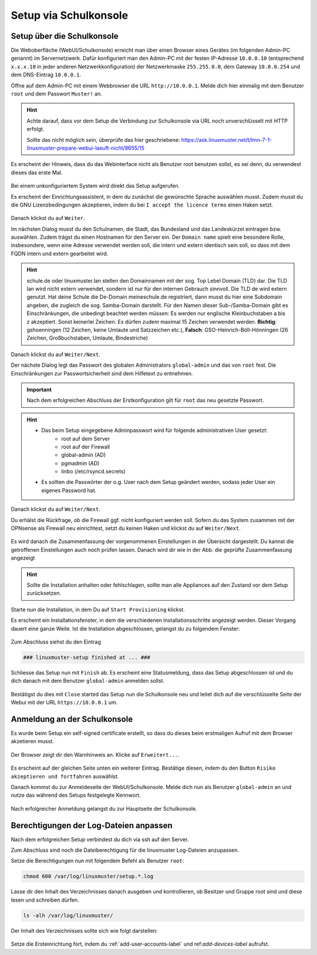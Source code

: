 .. _setup-gui-label:

======================
Setup via Schulkonsole
======================

.. sectionauthor:: `@cweikl <https://ask.linuxmuster.net/u/cweikl>`_,
           `@MachtDochNix <https://ask.linuxmuster.net/u/machtdochnix>`_

Setup über die Schulkonsole
===========================

Die Weboberfläche (WebUI/Schulkonsole) erreicht man über einen Browser eines Gerätes (im folgenden Admin-PC genannt) im Servernetzwerk. Dafür
konfiguriert man den Admin-PC mit der festen IP-Adresse ``10.0.0.10`` (entsprechend ``x.x.x.10`` in jeder anderen Netzwerkkonfiguration) der
Netzwerkmaske ``255.255.0.0``, dem Gateway ``10.0.0.254`` und dem DNS-Eintrag ``10.0.0.1``.

Öffne auf dem Admin-PC mit einem Webbrowser die URL ``http://10.0.0.1``. Melde dich hier einmalig mit dem Benutzer ``root`` und dem Passwort ``Muster!`` an.
    
.. figure:: media/newsetup/lmn-setup-gui-00.png
   :align: center
   :alt: WebUI Setup: Root login
    
.. hint::

   Achte darauf, dass vor dem Setup die Verbindung zur Schulkonsole via URL noch unverschlüsselt mit HTTP erfolgt.
   
   Sollte das nicht möglich sein, überprüfe das hier geschriebene: https://ask.linuxmuster.net/t/lmn-7-1-linuxmuster-prepare-webui-laeuft-nicht/8655/15

.. todo:: Workaround entfernen nach Überprüfung.

Es erscheint der Hinweis, dass du das Webinterface nicht als Benutzer root benutzen sollst, es sei denn, du verwendest dieses das erste Mal.

.. figure:: media/newsetup/lmn-setup-gui-01.png
   :align: center
   :alt: WebUI Setup: Root login - hint

Bei einem unkonfiguriertem System wird direkt das Setup aufgerufen.

Es erscheint der Einrichtungsassistent, in dem du zunächst die gewünschte Sprache auswählen musst. Zudem musst du die GNU Lizenzbedingungen akzeptieren, indem du bei ``I accept the licence terms`` einen Haken setzt.
    
.. figure:: media/newsetup/lmn-setup-gui-02.png
   :align: center
   :alt: WebUI Setup: Wizard - accept license
    
Danach klickst du auf ``Weiter``.
    
Im nächsten Dialog musst du den Schulnamen, die Stadt, das Bundesland und das Landeskürzel eintragen bzw. auswählen.  Zudem trägst du einen Hostnamen für den Server ein. Der ``Domain name`` spielt eine besondere Rolle, insbesondere, wenn eine Adresse verwendet werden soll, die intern und extern identisch sein soll, so dass mit dem FQDN intern und extern gearbeitet wird.

.. hint:: 

   schule.de oder linuxmuster.lan stellen den Domainnamen mit der sog. Top Lebel Domain (TLD) dar. Die TLD lan wird nicht extern verwendet, sondern ist nur für den  internen Gebrauch sinnvoll. Die TLD de wird extern genutzt. Hat deine Schule die De-Domain meineschule.de registriert, dann musst du hier eine Subdomain angeben, die zugleich die sog. Samba-Domain darstellt. Für den Namen dieser Sub-/Samba-Domain gibt es Einschränkungen, die unbedingt beachtet werden müssen: Es werden nur englische Kleinbuchstaben a bis z akzeptiert. Sonst keinerlei Zeichen. Es dürfen zudem maximal 15 Zeichen verwendet werden. **Richtig**: gshoenningen (12 Zeichen, keine Umlaute und Satzzeichen etc.), **Falsch**: GSO-Heinrich-Böll-Hönningen (26 Zeichen, Großbuchstaben, Umlaute, Bindestriche)

.. figure:: media/newsetup/lmn-setup-gui-03.png
   :align: center
   :alt: WebUI Setup: Wizard - school information

Danach klickst du auf ``Weiter/Next``.

Der nächste Dialog legt das Passwort des globalen Administrators ``global-admin`` und das von ``root`` fest. Die Einschränkungen zur Passwortsicherheit sind dem Hilfetext zu entnehmen.

.. figure:: media/newsetup/lmn-setup-gui-04.png
   :align: center
   :alt: WebUI Setup: Wizard - account information

.. important::

   Nach dem erfolgreichen Abschluss der Erstkonfiguration gilt für ``root`` das neu gesetzte Passwort.

.. hint::

   * Das beim Setup eingegebene Adminpasswort wird für folgende administrativen User gesetzt:
      * root auf dem Server
      * root auf der Firewall
      * global-admin (AD)
      * pgmadmin (AD)
      * linbo (/etc/rsyncd.secrets)
   * Es sollten die Passwörter der o.g. User nach dem Setup geändert werden, sodass jeder User ein eigenes Password hat.


Danach klickst du auf ``Weiter/Next``. 

Du erhälst die Rückfrage, ob die Firewall ggf. nicht konfiguriert werden soll. Sofern du das System zusammen mit der OPNsense als Firewall neu einrichtest, setzt du keinen Haken und klickst du auf ``Weiter/Next``.

.. figure:: media/newsetup/lmn-setup-gui-05.png
   :align: center
   :alt: WebUI Setup: FW

Es wird danach die Zusammenfassung der vorgenommenen Einstellungen in der Übersicht dargestellt. Du kannst die getroffenen Einstellungen auch noch prüfen lassen. Danach wird dir wie in der Abb. die geprüfte Zusammenfassung angezeigt

.. figure:: media/newsetup/lmn-setup-gui-06.png
   :align: center
   :alt: WebUI Setup: Wizard - summary with checkes values

.. hint::

   Sollte die Installation anhalten oder fehlschlagen, sollte man alle
   Appliances auf den Zustand vor dem Setup zurücksetzen.

Starte nun die Installation, in dem Du auf ``Start Provisioning`` klickst.

Es erscheint ein Installationsfenster, in dem die verschiedenen Installationsschritte angezeigt werden. Dieser Vorgang dauert eine ganze Weile.
Ist die Installation abgeschlossen, gelangst du zu folgendem Fenster:

.. figure:: media/newsetup/lmn-setup-gui-07.png
   :align: center
   :alt: WebUI Setup: Wizard - setup finished

Zum Abschluss siehst du den Eintrag 

.. code::

   ### linuxmuster-setup finished at ... ###

Schliesse das Setup nun mit ``Finish`` ab. Es erscheint eine Statusmeldung, dass das Setup abgeschlossen ist und du dich danach mit dem Benutzer ``global-admin`` anmelden sollst.

.. figure:: media/newsetup/lmn-setup-gui-08.png
   :align: center
   :alt: WebUI Setup: Wizard - setup complete

Bestätigst du dies mit ``Close`` started das Setup nun die Schulkonsole neu und leitet dich auf die verschlüsselte Seite der Webui mit der URL ``https://10.0.0.1`` um.

Anmeldung an der Schulkonsole
=============================

Es wurde beim Setup ein self-signed certificate erstellt, so dass du dieses beim erstmaligen Aufruf mit dem Browser akzetieren musst.

.. figure:: media/newsetup/lmn-setup-gui-09.png
   :align: center
   :alt: WebUI: First ssl access

Der Browser zeigt dir den Warnhinweis an. Klicke auf ``Erweitert...``.

.. figure:: media/newsetup/lmn-setup-gui-10.png
   :align: center
   :alt: WebUI: Accept certificate

Es erscheint auf der gleichen Seite unten ein weiterer Eintrag. Bestätige diesen, indem du den Button ``Risiko akzeptieren und fortfahren`` auswählst.

Danach kommst du zur Anmeldeseite der WebUI/Schulkonsole. Melde dich nun als Benutzer ``global-admin`` an und nutze das während des Setups festgelegte Kennwort.

.. figure:: media/newsetup/lmn-setup-gui-11.png
   :align: center
   :alt: WebUI: Login global-admin

Nach erfolgreicher Anmeldung gelangst du zur Hauptseite der Schulkonsole.

.. figure:: media/newsetup/lmn-setup-gui-12.png
   :align: center
   :alt: WebUI: Hauptseite

Berechtigungen der Log-Dateien anpassen
=======================================

Nach dem erfolgreichen Setup verbindest du dich via ssh auf den Server. 

Zum Abschluss sind noch die Dateiberechtigung für die linuxmuster Log-Dateien anzupassen.

Setze die Berechtigungen nun mit folgendem Befehl als Benutzer ``root``:

.. code::

  chmod 600 /var/log/linuxmuster/setup.*.log 

Lasse dir den Inhalt des Verzeichnisses danach ausgeben und kontrollieren, ob Besitzer und Gruppe root sind und diese lesen und schreiben dürfen. 

.. code::

   ls -alh /var/log/linuxmuster/

Der Inhalt des Verzeichnisses sollte sich wie folgt darstellen:

.. figure:: media/newsetup/lmn-setup-permissions-log-files.png
   :align: center
   :alt: directory listing log files

.. todo: :ref:Ziel muss gesetzt werden, nächster Satz 

Setze die Ersteinrichtung fort, indem du :ref:`add-user-accounts-label` und ref:`add-devices-label` aufrufst.
